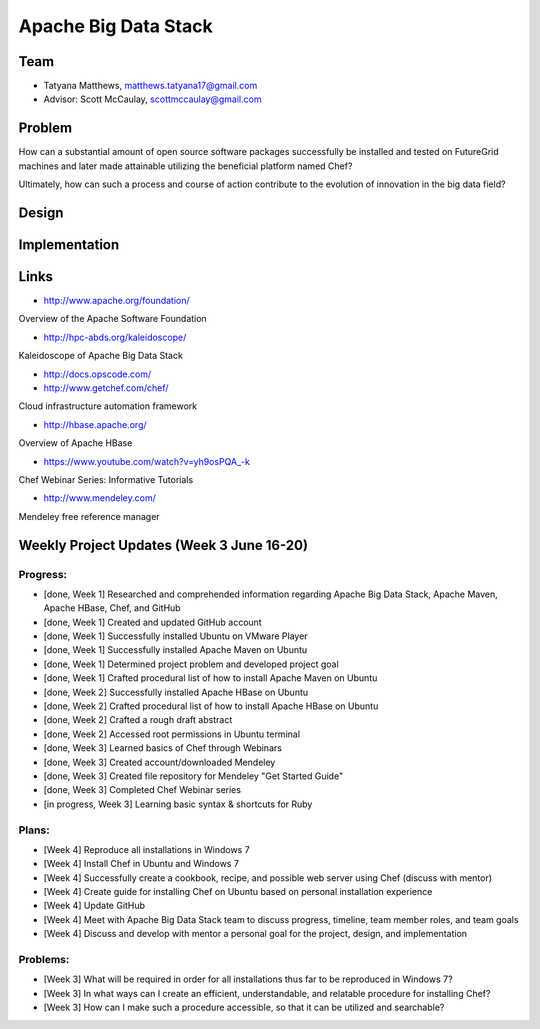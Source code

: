 Apache Big Data Stack
======================================================================

Team
----------------------------------------------------------------------
.. image:: ../images/tatyfinal.png
   :height: 200

* Tatyana Matthews, matthews.tatyana17@gmail.com

* Advisor: Scott McCaulay, scottmccaulay@gmail.com

Problem
----------------------------------------------------------------------

How can a substantial amount of open source software packages
successfully be installed and tested on FutureGrid machines and later
made attainable utilizing the beneficial platform named Chef?

Ultimately, how can such a process and course of action contribute to
the evolution of innovation in the big data field?

Design
----------------------------------------------------------------------


Implementation
----------------------------------------------------------------------


Links
----------------------------------------------------------------------

* http://www.apache.org/foundation/

Overview of the Apache Software Foundation

* http://hpc-abds.org/kaleidoscope/

Kaleidoscope of Apache Big Data Stack

* http://docs.opscode.com/

* http://www.getchef.com/chef/

Cloud infrastructure automation framework

* http://hbase.apache.org/

Overview of Apache HBase

* https://www.youtube.com/watch?v=yh9osPQA_-k

Chef Webinar Series: Informative Tutorials

* http://www.mendeley.com/

Mendeley free reference manager

Weekly Project Updates (Week 3 June 16-20)
----------------------------------------------------------------------

Progress:
^^^^^^^^^^^^^^^^^^^^^^^^^^^^^^^^^^^^^^^^^^^^^^^^^^^^^^^^^^^^

* [done, Week 1] Researched and comprehended information regarding Apache Big Data
  Stack, Apache Maven, Apache HBase, Chef, and GitHub

* [done, Week 1] Created and updated GitHub account

* [done, Week 1] Successfully installed Ubuntu on VMware Player

* [done, Week 1] Successfully installed Apache Maven on Ubuntu

* [done, Week 1] Determined project problem and developed project goal

* [done, Week 1] Crafted procedural list of how to install Apache Maven on Ubuntu

* [done, Week 2] Successfully installed Apache HBase on Ubuntu

* [done, Week 2] Crafted procedural list of how to install Apache HBase on Ubuntu

* [done, Week 2] Crafted a rough draft abstract

* [done, Week 2] Accessed root permissions in Ubuntu terminal

* [done, Week 3] Learned basics of Chef through Webinars

* [done, Week 3] Created account/downloaded Mendeley

* [done, Week 3] Created file repository for Mendeley "Get Started Guide"

* [done, Week 3] Completed Chef Webinar series

* [in progress, Week 3] Learning basic syntax & shortcuts for Ruby

Plans:
^^^^^^^^^^^^^^^^^^^^^^^^^^^^^^^^^^^^^^^^^^^^^^^^^^^^^^^^^^^^

* [Week 4] Reproduce all installations in Windows 7

* [Week 4] Install Chef in Ubuntu and Windows 7

* [Week 4] Successfully create a cookbook, recipe, and possible web server using Chef (discuss with mentor) 

* [Week 4] Create guide for installing Chef on Ubuntu based on personal installation experience

* [Week 4] Update GitHub

* [Week 4] Meet with Apache Big Data Stack team to discuss progress, timeline, team member roles, and team goals

* [Week 4] Discuss and develop with mentor a personal goal for the project, design, and implementation

Problems:
^^^^^^^^^^^^^^^^^^^^^^^^^^^^^^^^^^^^^^^^^^^^^^^^^^^^^^^^^^^^

* [Week 3] What will be required in order for all installations thus far to be reproduced in Windows 7?

* [Week 3] In what ways can I create an efficient, understandable, and relatable procedure for installing Chef?

* [Week 3] How can I make such a procedure accessible, so that it can be utilized and searchable?
